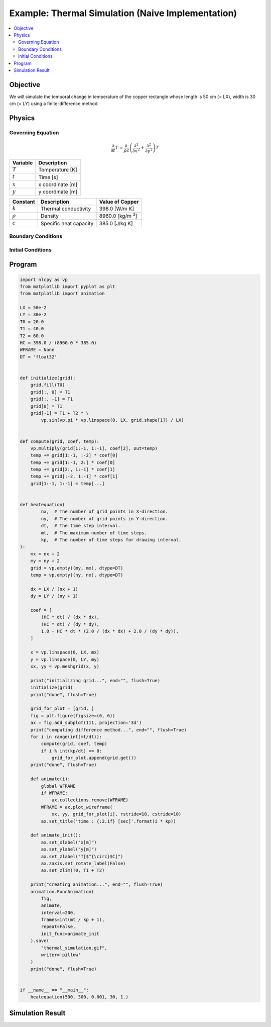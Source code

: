.. _example_thermal_naive:

Example: Thermal Simulation (Naive Implementation)
==================================================

.. contents:: :local:

Objective
---------

We will simulate the temporal change in temperature of the copper rectangle whose length is 50 cm (= LX), width is 30 cm (= LY) using a finite-difference method.

Physics
-------

Governing Equation
^^^^^^^^^^^^^^^^^^

.. math::

    \frac{\partial}{\partial t} T=\frac{k}{\rho c}\left(\frac{\partial^2}{\partial x^2}+\frac{\partial^2}{\partial y^2}\right)T

================ =================
Variable         Description
================ =================
:math:`T`        Temperature [K]
:math:`t`        Time [s]
:math:`x`        x coordinate [m]
:math:`y`        y coordinate [m]
================ =================

============= ======================== ======================
Constant      Description              Value of Copper
============= ======================== ======================
:math:`k`     Thermal conductivity     398.0 [W/m K]
:math:`\rho`  Density                  8960.0 [kg/m `3`:sup:]
:math:`c`     Specific heat capacity   385.0 [J/kg K]
============= ======================== ======================


Boundary Conditions
^^^^^^^^^^^^^^^^^^^

.. math::
    :nowrap:

    \begin{eqnarray*}
      T &=& T_1  ~ (x=0, x={\rm LX}, y=0) \\
      T &=& T_1+T_2 \sin \frac{\pi x}{\mathrm LX} ~ (y={\rm LY}) \\
    \end{eqnarray*}

Initial Conditions
^^^^^^^^^^^^^^^^^^

.. math::
    :nowrap:

    \begin{eqnarray*}
      T &=& T_0 \\
    \end{eqnarray*}


Program
-------

.. code-block:: python

    import nlcpy as vp
    from matplotlib import pyplot as plt
    from matplotlib import animation

    LX = 50e-2
    LY = 30e-2
    T0 = 20.0
    T1 = 40.0
    T2 = 60.0
    HC = 398.0 / (8960.0 * 385.0)
    WFRAME = None
    DT = 'float32'


    def initialize(grid):
        grid.fill(T0)
        grid[:, 0] = T1
        grid[:, -1] = T1
        grid[0] = T1
        grid[-1] = T1 + T2 * \
            vp.sin(vp.pi * vp.linspace(0, LX, grid.shape[1]) / LX)


    def compute(grid, coef, temp):
        vp.multiply(grid[1:-1, 1:-1], coef[2], out=temp)
        temp += grid[1:-1, :-2] * coef[0]
        temp += grid[1:-1, 2:] * coef[0]
        temp += grid[2:, 1:-1] * coef[1]
        temp += grid[:-2, 1:-1] * coef[1]
        grid[1:-1, 1:-1] = temp[...]


    def heatequation(
            nx,  # The number of grid points in X-direction.
            ny,  # The number of grid points in Y-direction.
            dt,  # The time step interval.
            mt,  # The maximum number of time steps.
            kp,  # The number of time steps for drawing interval.
    ):
        mx = nx + 2
        my = ny + 2
        grid = vp.empty((my, mx), dtype=DT)
        temp = vp.empty((ny, nx), dtype=DT)

        dx = LX / (nx + 1)
        dy = LY / (ny + 1)

        coef = [
            (HC * dt) / (dx * dx),
            (HC * dt) / (dy * dy),
            1.0 - HC * dt * (2.0 / (dx * dx) + 2.0 / (dy * dy)),
        ]

        x = vp.linspace(0, LX, mx)
        y = vp.linspace(0, LY, my)
        xx, yy = vp.meshgrid(x, y)

        print("initializing grid...", end="", flush=True)
        initialize(grid)
        print("done", flush=True)

        grid_for_plot = [grid, ]
        fig = plt.figure(figsize=(6, 6))
        ax = fig.add_subplot(111, projection='3d')
        print("computing difference method...", end="", flush=True)
        for i in range(int(mt/dt)):
            compute(grid, coef, temp)
            if i % int(kp/dt) == 0:
                grid_for_plot.append(grid.get())
        print("done", flush=True)

        def animate(i):
            global WFRAME
            if WFRAME:
                ax.collections.remove(WFRAME)
            WFRAME = ax.plot_wireframe(
                xx, yy, grid_for_plot[i], rstride=10, cstride=10)
            ax.set_title('time : {:2.1f} [sec]'.format(i * kp))

        def animate_init():
            ax.set_xlabel("x[m]")
            ax.set_ylabel("y[m]")
            ax.set_zlabel("T[$^{\circ}$C]")
            ax.zaxis.set_rotate_label(False)
            ax.set_zlim(T0, T1 + T2)

        print("creating animation...", end="", flush=True)
        animation.FuncAnimation(
            fig,
            animate,
            interval=200,
            frames=int(mt / kp + 1),
            repeat=False,
            init_func=animate_init
        ).save(
            "thermal_simulation.gif",
            writer='pillow'
        )
        print("done", flush=True)


    if __name__ == "__main__":
        heatequation(500, 300, 0.001, 30, 1.)


Simulation Result
-----------------

.. image:: ../../image/thermal_simulation.gif
    :align: center
